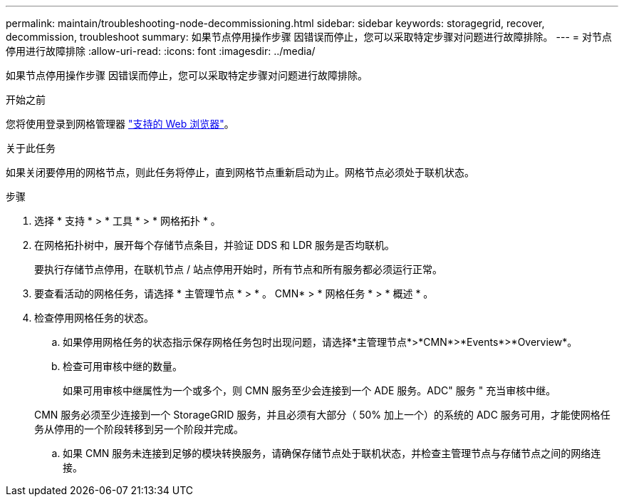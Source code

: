---
permalink: maintain/troubleshooting-node-decommissioning.html 
sidebar: sidebar 
keywords: storagegrid, recover, decommission, troubleshoot 
summary: 如果节点停用操作步骤 因错误而停止，您可以采取特定步骤对问题进行故障排除。 
---
= 对节点停用进行故障排除
:allow-uri-read: 
:icons: font
:imagesdir: ../media/


[role="lead"]
如果节点停用操作步骤 因错误而停止，您可以采取特定步骤对问题进行故障排除。

.开始之前
您将使用登录到网格管理器 link:../admin/web-browser-requirements.html["支持的 Web 浏览器"]。

.关于此任务
如果关闭要停用的网格节点，则此任务将停止，直到网格节点重新启动为止。网格节点必须处于联机状态。

.步骤
. 选择 * 支持 * > * 工具 * > * 网格拓扑 * 。
. 在网格拓扑树中，展开每个存储节点条目，并验证 DDS 和 LDR 服务是否均联机。
+
要执行存储节点停用，在联机节点 / 站点停用开始时，所有节点和所有服务都必须运行正常。

. 要查看活动的网格任务，请选择 * 主管理节点 * > * 。 CMN* > * 网格任务 * > * 概述 * 。
. 检查停用网格任务的状态。
+
.. 如果停用网格任务的状态指示保存网格任务包时出现问题，请选择*主管理节点*>*CMN*>*Events*>*Overview*。
.. 检查可用审核中继的数量。
+
如果可用审核中继属性为一个或多个，则 CMN 服务至少会连接到一个 ADE 服务。ADC" 服务 " 充当审核中继。

+
CMN 服务必须至少连接到一个 StorageGRID 服务，并且必须有大部分（ 50% 加上一个）的系统的 ADC 服务可用，才能使网格任务从停用的一个阶段转移到另一个阶段并完成。

.. 如果 CMN 服务未连接到足够的模块转换服务，请确保存储节点处于联机状态，并检查主管理节点与存储节点之间的网络连接。



